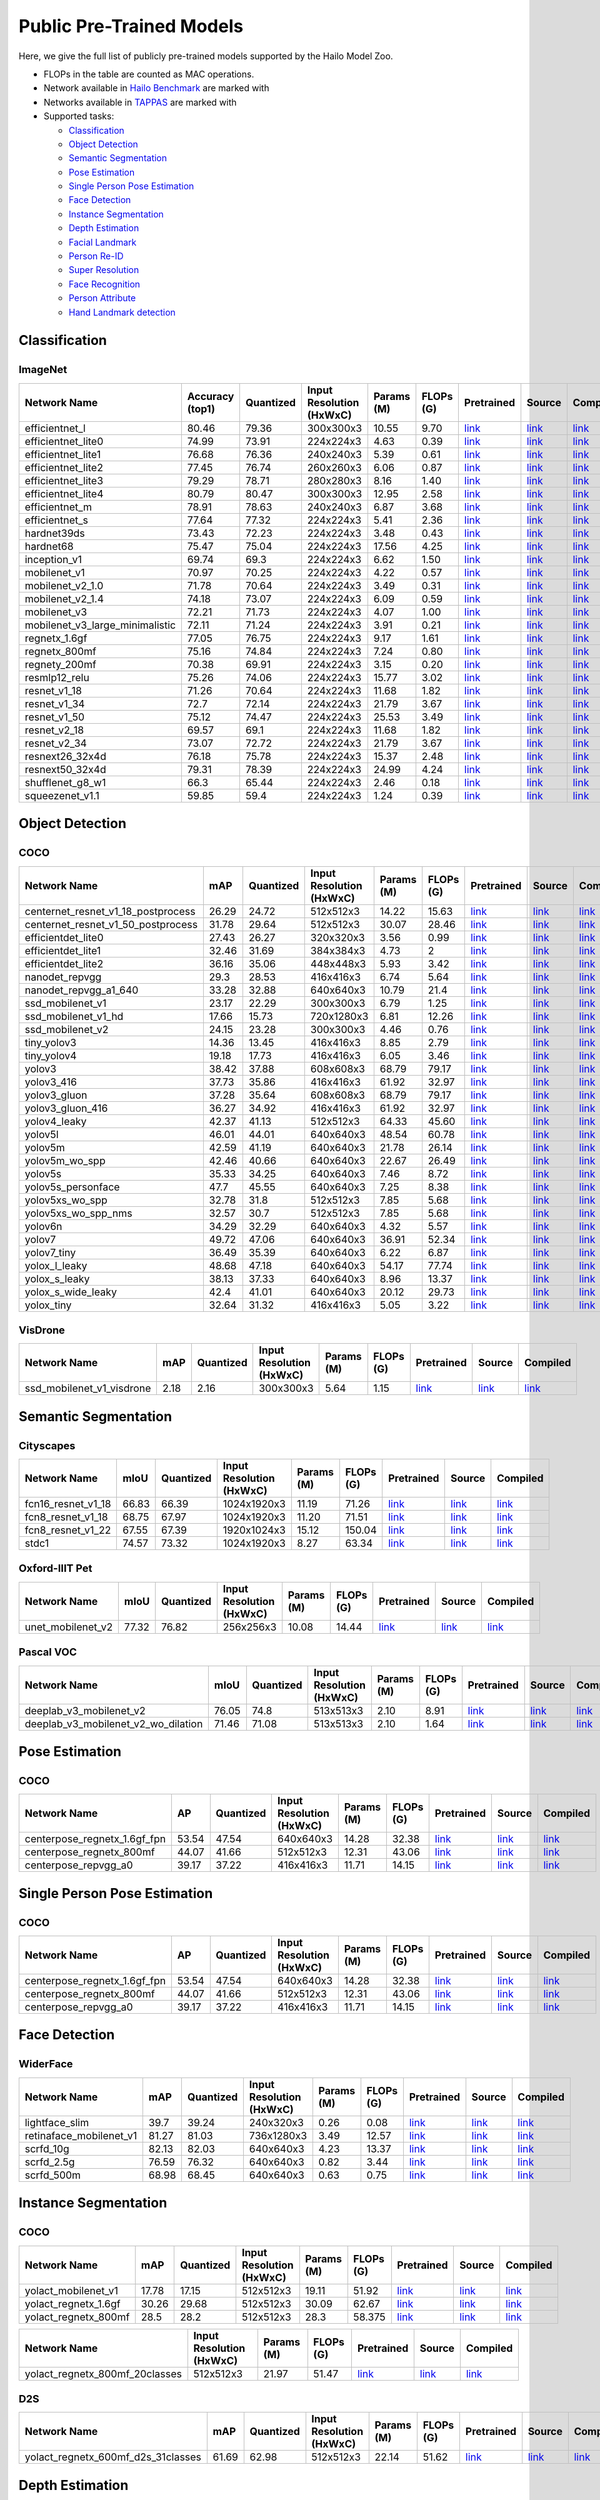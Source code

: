 
Public Pre-Trained Models
=========================

.. |rocket| image:: images/rocket.png
  :width: 18

.. |star| image:: images/star.png
  :width: 18

Here, we give the full list of publicly pre-trained models supported by the Hailo Model Zoo.

* FLOPs in the table are counted as MAC operations.
* Network available in `Hailo Benchmark <https://hailo.ai/developer-zone/benchmarks/>`_ are marked with |rocket|
* Networks available in `TAPPAS <https://hailo.ai/developer-zone/tappas-apps-toolkit/>`_ are marked with |star|
* Supported tasks:

  * `Classification`_
  * `Object Detection`_
  * `Semantic Segmentation`_
  * `Pose Estimation`_
  * `Single Person Pose Estimation`_
  * `Face Detection`_
  * `Instance Segmentation`_
  * `Depth Estimation`_
  * `Facial Landmark`_
  * `Person Re-ID`_
  * `Super Resolution`_
  * `Face Recognition`_
  * `Person Attribute`_
  * `Hand Landmark detection`_
  
 
.. _Classification:

Classification
--------------

ImageNet
^^^^^^^^

.. list-table::
   :widths: 31 9 7 11 9 8 8 8 7
   :header-rows: 1

   * - Network Name
     - Accuracy (top1)
     - Quantized
     - Input Resolution (HxWxC)
     - Params (M)
     - FLOPs (G)
     - Pretrained
     - Source
     - Compiled    
   * - efficientnet_l  
     - 80.46
     - 79.36
     - 300x300x3
     - 10.55
     - 9.70
     - `link <https://hailo-model-zoo.s3.eu-west-2.amazonaws.com/Classification/efficientnet_l/pretrained/2021-07-11/efficientnet_l.zip>`_
     - `link <https://github.com/tensorflow/tpu/tree/master/models/official/efficientnet>`_
     - `link <https://hailo-model-zoo.s3.eu-west-2.amazonaws.com/ModelZoo/Compiled/v2.5.0/efficientnet_l.hef>`_    
   * - efficientnet_lite0  
     - 74.99
     - 73.91
     - 224x224x3
     - 4.63
     - 0.39
     - `link <https://hailo-model-zoo.s3.eu-west-2.amazonaws.com/Classification/efficientnet_lite0/pretrained/2021-07-11/efficientnet_lite0.zip>`_
     - `link <https://github.com/tensorflow/tpu/tree/master/models/official/efficientnet>`_
     - `link <https://hailo-model-zoo.s3.eu-west-2.amazonaws.com/ModelZoo/Compiled/v2.5.0/efficientnet_lite0.hef>`_    
   * - efficientnet_lite1  
     - 76.68
     - 76.36
     - 240x240x3
     - 5.39
     - 0.61
     - `link <https://hailo-model-zoo.s3.eu-west-2.amazonaws.com/Classification/efficientnet_lite1/pretrained/2021-07-11/efficientnet_lite1.zip>`_
     - `link <https://github.com/tensorflow/tpu/tree/master/models/official/efficientnet>`_
     - `link <https://hailo-model-zoo.s3.eu-west-2.amazonaws.com/ModelZoo/Compiled/v2.5.0/efficientnet_lite1.hef>`_    
   * - efficientnet_lite2  
     - 77.45
     - 76.74
     - 260x260x3
     - 6.06
     - 0.87
     - `link <https://hailo-model-zoo.s3.eu-west-2.amazonaws.com/Classification/efficientnet_lite2/pretrained/2021-07-11/efficientnet_lite2.zip>`_
     - `link <https://github.com/tensorflow/tpu/tree/master/models/official/efficientnet>`_
     - `link <https://hailo-model-zoo.s3.eu-west-2.amazonaws.com/ModelZoo/Compiled/v2.5.0/efficientnet_lite2.hef>`_    
   * - efficientnet_lite3  
     - 79.29
     - 78.71
     - 280x280x3
     - 8.16
     - 1.40
     - `link <https://hailo-model-zoo.s3.eu-west-2.amazonaws.com/Classification/efficientnet_lite3/pretrained/2021-07-11/efficientnet_lite3.zip>`_
     - `link <https://github.com/tensorflow/tpu/tree/master/models/official/efficientnet>`_
     - `link <https://hailo-model-zoo.s3.eu-west-2.amazonaws.com/ModelZoo/Compiled/v2.5.0/efficientnet_lite3.hef>`_    
   * - efficientnet_lite4  
     - 80.79
     - 80.47
     - 300x300x3
     - 12.95
     - 2.58
     - `link <https://hailo-model-zoo.s3.eu-west-2.amazonaws.com/Classification/efficientnet_lite4/pretrained/2021-07-11/efficientnet_lite4.zip>`_
     - `link <https://github.com/tensorflow/tpu/tree/master/models/official/efficientnet>`_
     - `link <https://hailo-model-zoo.s3.eu-west-2.amazonaws.com/ModelZoo/Compiled/v2.5.0/efficientnet_lite4.hef>`_      
   * - efficientnet_m |rocket| 
     - 78.91
     - 78.63
     - 240x240x3
     - 6.87
     - 3.68
     - `link <https://hailo-model-zoo.s3.eu-west-2.amazonaws.com/Classification/efficientnet_m/pretrained/2021-07-11/efficientnet_m.zip>`_
     - `link <https://github.com/tensorflow/tpu/tree/master/models/official/efficientnet>`_
     - `link <https://hailo-model-zoo.s3.eu-west-2.amazonaws.com/ModelZoo/Compiled/v2.5.0/efficientnet_m.hef>`_    
   * - efficientnet_s  
     - 77.64
     - 77.32
     - 224x224x3
     - 5.41
     - 2.36
     - `link <https://hailo-model-zoo.s3.eu-west-2.amazonaws.com/Classification/efficientnet_s/pretrained/2021-07-11/efficientnet_s.zip>`_
     - `link <https://github.com/tensorflow/tpu/tree/master/models/official/efficientnet>`_
     - `link <https://hailo-model-zoo.s3.eu-west-2.amazonaws.com/ModelZoo/Compiled/v2.5.0/efficientnet_s.hef>`_    
   * - hardnet39ds  
     - 73.43
     - 72.23
     - 224x224x3
     - 3.48
     - 0.43
     - `link <https://hailo-model-zoo.s3.eu-west-2.amazonaws.com/Classification/hardnet39ds/pretrained/2021-07-20/hardnet39ds.zip>`_
     - `link <https://github.com/PingoLH/Pytorch-HarDNet>`_
     - `link <https://hailo-model-zoo.s3.eu-west-2.amazonaws.com/ModelZoo/Compiled/v2.5.0/hardnet39ds.hef>`_    
   * - hardnet68  
     - 75.47
     - 75.04
     - 224x224x3
     - 17.56
     - 4.25
     - `link <https://hailo-model-zoo.s3.eu-west-2.amazonaws.com/Classification/hardnet68/pretrained/2021-07-20/hardnet68.zip>`_
     - `link <https://github.com/PingoLH/Pytorch-HarDNet>`_
     - `link <https://hailo-model-zoo.s3.eu-west-2.amazonaws.com/ModelZoo/Compiled/v2.5.0/hardnet68.hef>`_    
   * - inception_v1  
     - 69.74
     - 69.3
     - 224x224x3
     - 6.62
     - 1.50
     - `link <https://hailo-model-zoo.s3.eu-west-2.amazonaws.com/Classification/inception_v1/pretrained/2021-07-11/inception_v1.zip>`_
     - `link <https://github.com/tensorflow/models/tree/v1.13.0/research/slim>`_
     - `link <https://hailo-model-zoo.s3.eu-west-2.amazonaws.com/ModelZoo/Compiled/v2.5.0/inception_v1.hef>`_    
   * - mobilenet_v1  
     - 70.97
     - 70.25
     - 224x224x3
     - 4.22
     - 0.57
     - `link <https://hailo-model-zoo.s3.eu-west-2.amazonaws.com/Classification/mobilenet_v1/pretrained/2021-07-11/mobilenet_v1.zip>`_
     - `link <https://github.com/tensorflow/models/tree/v1.13.0/research/slim>`_
     - `link <https://hailo-model-zoo.s3.eu-west-2.amazonaws.com/ModelZoo/Compiled/v2.5.0/mobilenet_v1.hef>`_      
   * - mobilenet_v2_1.0 |rocket| 
     - 71.78
     - 70.64
     - 224x224x3
     - 3.49
     - 0.31
     - `link <https://hailo-model-zoo.s3.eu-west-2.amazonaws.com/Classification/mobilenet_v2_1.0/pretrained/2021-07-11/mobilenet_v2_1.0.zip>`_
     - `link <https://github.com/tensorflow/models/tree/v1.13.0/research/slim>`_
     - `link <https://hailo-model-zoo.s3.eu-west-2.amazonaws.com/ModelZoo/Compiled/v2.5.0/mobilenet_v2_1.0.hef>`_    
   * - mobilenet_v2_1.4  
     - 74.18
     - 73.07
     - 224x224x3
     - 6.09
     - 0.59
     - `link <https://hailo-model-zoo.s3.eu-west-2.amazonaws.com/Classification/mobilenet_v2_1.4/pretrained/2021-07-11/mobilenet_v2_1.4.zip>`_
     - `link <https://github.com/tensorflow/models/tree/v1.13.0/research/slim>`_
     - `link <https://hailo-model-zoo.s3.eu-west-2.amazonaws.com/ModelZoo/Compiled/v2.5.0/mobilenet_v2_1.4.hef>`_    
   * - mobilenet_v3  
     - 72.21
     - 71.73
     - 224x224x3
     - 4.07
     - 1.00
     - `link <https://hailo-model-zoo.s3.eu-west-2.amazonaws.com/Classification/mobilenet_v3/pretrained/2021-07-11/mobilenet_v3.zip>`_
     - `link <https://github.com/tensorflow/models/tree/master/research/slim/nets/mobilenet>`_
     - `link <https://hailo-model-zoo.s3.eu-west-2.amazonaws.com/ModelZoo/Compiled/v2.5.0/mobilenet_v3.hef>`_    
   * - mobilenet_v3_large_minimalistic  
     - 72.11
     - 71.24
     - 224x224x3
     - 3.91
     - 0.21
     - `link <https://hailo-model-zoo.s3.eu-west-2.amazonaws.com/Classification/mobilenet_v3_large_minimalistic/pretrained/2021-07-11/mobilenet_v3_large_minimalistic.zip>`_
     - `link <https://github.com/tensorflow/models/tree/master/research/slim/nets/mobilenet>`_
     - `link <https://hailo-model-zoo.s3.eu-west-2.amazonaws.com/ModelZoo/Compiled/v2.5.0/mobilenet_v3_large_minimalistic.hef>`_    
   * - regnetx_1.6gf  
     - 77.05
     - 76.75
     - 224x224x3
     - 9.17
     - 1.61
     - `link <https://hailo-model-zoo.s3.eu-west-2.amazonaws.com/Classification/regnetx_1.6gf/pretrained/2021-07-11/regnetx_1.6gf.zip>`_
     - `link <https://github.com/facebookresearch/pycls>`_
     - `link <https://hailo-model-zoo.s3.eu-west-2.amazonaws.com/ModelZoo/Compiled/v2.5.0/regnetx_1.6gf.hef>`_    
   * - regnetx_800mf  
     - 75.16
     - 74.84
     - 224x224x3
     - 7.24
     - 0.80
     - `link <https://hailo-model-zoo.s3.eu-west-2.amazonaws.com/Classification/regnetx_800mf/pretrained/2021-07-11/regnetx_800mf.zip>`_
     - `link <https://github.com/facebookresearch/pycls>`_
     - `link <https://hailo-model-zoo.s3.eu-west-2.amazonaws.com/ModelZoo/Compiled/v2.5.0/regnetx_800mf.hef>`_    
   * - regnety_200mf  
     - 70.38
     - 69.91
     - 224x224x3
     - 3.15
     - 0.20
     - `link <https://hailo-model-zoo.s3.eu-west-2.amazonaws.com/Classification/regnety_200mf/pretrained/2021-07-11/regnety_200mf.zip>`_
     - `link <https://github.com/facebookresearch/pycls>`_
     - `link <https://hailo-model-zoo.s3.eu-west-2.amazonaws.com/ModelZoo/Compiled/v2.5.0/regnety_200mf.hef>`_    
   * - resmlp12_relu  
     - 75.26
     - 74.06
     - 224x224x3
     - 15.77
     - 3.02
     - `link <https://hailo-model-zoo.s3.eu-west-2.amazonaws.com/Classification/resmlp12_relu/pretrained/2022-03-03/resmlp12_relu.zip>`_
     - `link <https://github.com/rwightman/pytorch-image-models/>`_
     - `link <https://hailo-model-zoo.s3.eu-west-2.amazonaws.com/ModelZoo/Compiled/v2.5.0/resmlp12_relu.hef>`_    
   * - resnet_v1_18  
     - 71.26
     - 70.64
     - 224x224x3
     - 11.68
     - 1.82
     - `link <https://hailo-model-zoo.s3.eu-west-2.amazonaws.com/Classification/resnet_v1_18/pretrained/2022-04-19/resnet_v1_18.zip>`_
     - `link <https://github.com/yhhhli/BRECQ>`_
     - `link <https://hailo-model-zoo.s3.eu-west-2.amazonaws.com/ModelZoo/Compiled/v2.5.0/resnet_v1_18.hef>`_    
   * - resnet_v1_34  
     - 72.7
     - 72.14
     - 224x224x3
     - 21.79
     - 3.67
     - `link <https://hailo-model-zoo.s3.eu-west-2.amazonaws.com/Classification/resnet_v1_34/pretrained/2021-07-11/resnet_v1_34.zip>`_
     - `link <https://github.com/tensorflow/models/tree/master/research/slim>`_
     - `link <https://hailo-model-zoo.s3.eu-west-2.amazonaws.com/ModelZoo/Compiled/v2.5.0/resnet_v1_34.hef>`_       
   * - resnet_v1_50 |rocket| |star|
     - 75.12
     - 74.47
     - 224x224x3
     - 25.53
     - 3.49
     - `link <https://hailo-model-zoo.s3.eu-west-2.amazonaws.com/Classification/resnet_v1_50/pretrained/2021-07-11/resnet_v1_50.zip>`_
     - `link <https://github.com/tensorflow/models/tree/master/research/slim>`_
     - `link <https://hailo-model-zoo.s3.eu-west-2.amazonaws.com/ModelZoo/Compiled/v2.5.0/resnet_v1_50.hef>`_    
   * - resnet_v2_18  
     - 69.57
     - 69.1
     - 224x224x3
     - 11.68
     - 1.82
     - `link <https://hailo-model-zoo.s3.eu-west-2.amazonaws.com/Classification/resnet_v2_18/pretrained/2021-07-11/resnet_v2_18.zip>`_
     - `link <https://github.com/onnx/models/tree/master/vision/classification/resnet>`_
     - `link <https://hailo-model-zoo.s3.eu-west-2.amazonaws.com/ModelZoo/Compiled/v2.5.0/resnet_v2_18.hef>`_    
   * - resnet_v2_34  
     - 73.07
     - 72.72
     - 224x224x3
     - 21.79
     - 3.67
     - `link <https://hailo-model-zoo.s3.eu-west-2.amazonaws.com/Classification/resnet_v2_34/pretrained/2021-07-11/resnet_v2_34.zip>`_
     - `link <https://github.com/onnx/models/tree/master/vision/classification/resnet>`_
     - `link <https://hailo-model-zoo.s3.eu-west-2.amazonaws.com/ModelZoo/Compiled/v2.5.0/resnet_v2_34.hef>`_    
   * - resnext26_32x4d  
     - 76.18
     - 75.78
     - 224x224x3
     - 15.37
     - 2.48
     - `link <https://hailo-model-zoo.s3.eu-west-2.amazonaws.com/Classification/resnext26_32x4d/pretrained/2021-07-11/resnext26_32x4d.zip>`_
     - `link <https://github.com/osmr/imgclsmob/tree/master/pytorch>`_
     - `link <https://hailo-model-zoo.s3.eu-west-2.amazonaws.com/ModelZoo/Compiled/v2.5.0/resnext26_32x4d.hef>`_    
   * - resnext50_32x4d  
     - 79.31
     - 78.39
     - 224x224x3
     - 24.99
     - 4.24
     - `link <https://hailo-model-zoo.s3.eu-west-2.amazonaws.com/Classification/resnext50_32x4d/pretrained/2021-07-11/resnext50_32x4d.zip>`_
     - `link <https://github.com/osmr/imgclsmob/tree/master/pytorch>`_
     - `link <https://hailo-model-zoo.s3.eu-west-2.amazonaws.com/ModelZoo/Compiled/v2.5.0/resnext50_32x4d.hef>`_    
   * - shufflenet_g8_w1  
     - 66.3
     - 65.44
     - 224x224x3
     - 2.46
     - 0.18
     - `link <https://hailo-model-zoo.s3.eu-west-2.amazonaws.com/Classification/shufflenet_g8_w1/pretrained/2021-07-11/shufflenet_g8_w1.zip>`_
     - `link <https://github.com/osmr/imgclsmob/tree/master/pytorch>`_
     - `link <https://hailo-model-zoo.s3.eu-west-2.amazonaws.com/ModelZoo/Compiled/v2.5.0/shufflenet_g8_w1.hef>`_    
   * - squeezenet_v1.1  
     - 59.85
     - 59.4
     - 224x224x3
     - 1.24
     - 0.39
     - `link <https://hailo-model-zoo.s3.eu-west-2.amazonaws.com/Classification/squeezenet_v1.1/pretrained/2021-07-11/squeezenet_v1.1.zip>`_
     - `link <https://github.com/osmr/imgclsmob/tree/master/pytorch>`_
     - `link <https://hailo-model-zoo.s3.eu-west-2.amazonaws.com/ModelZoo/Compiled/v2.5.0/squeezenet_v1.1.hef>`_
 
.. _Object Detection:

Object Detection
----------------

COCO
^^^^

.. list-table::
   :widths: 33 8 7 12 8 8 8 7 7
   :header-rows: 1

   * - Network Name
     - mAP
     - Quantized
     - Input Resolution (HxWxC)
     - Params (M)
     - FLOPs (G)
     - Pretrained
     - Source
     - Compiled    
   * - centernet_resnet_v1_18_postprocess  
     - 26.29
     - 24.72
     - 512x512x3
     - 14.22
     - 15.63
     - `link <https://hailo-model-zoo.s3.eu-west-2.amazonaws.com/ObjectDetection/Detection-COCO/centernet/centernet_resnet_v1_18/pretrained/2021-07-11/centernet_resnet_v1_18.zip>`_
     - `link <https://cv.gluon.ai/model_zoo/detection.html>`_
     - `link <https://hailo-model-zoo.s3.eu-west-2.amazonaws.com/ModelZoo/Compiled/v2.5.0/centernet_resnet_v1_18_postprocess.hef>`_    
   * - centernet_resnet_v1_50_postprocess  
     - 31.78
     - 29.64
     - 512x512x3
     - 30.07
     - 28.46
     - `link <https://hailo-model-zoo.s3.eu-west-2.amazonaws.com/ObjectDetection/Detection-COCO/centernet/centernet_resnet_v1_50_postprocess/pretrained/2021-07-11/centernet_resnet_v1_50_postprocess.zip>`_
     - `link <https://cv.gluon.ai/model_zoo/detection.html>`_
     - `link <https://hailo-model-zoo.s3.eu-west-2.amazonaws.com/ModelZoo/Compiled/v2.5.0/centernet_resnet_v1_50_postprocess.hef>`_    
   * - efficientdet_lite0  
     - 27.43
     - 26.27
     - 320x320x3
     - 3.56
     - 0.99
     - `link <https://hailo-model-zoo.s3.eu-west-2.amazonaws.com/ObjectDetection/Detection-COCO/efficientdet/efficientdet_lite0/pretrained/2022-06-14/efficientdet-lite0.zip>`_
     - `link <https://github.com/google/automl/tree/master/efficientdet>`_
     - `link <https://hailo-model-zoo.s3.eu-west-2.amazonaws.com/ModelZoo/Compiled/v2.5.0/efficientdet_lite0.hef>`_    
   * - efficientdet_lite1  
     - 32.46
     - 31.69
     - 384x384x3
     - 4.73
     - 2
     - `link <https://hailo-model-zoo.s3.eu-west-2.amazonaws.com/ObjectDetection/Detection-COCO/efficientdet/efficientdet_lite1/pretrained/2022-06-26/efficientdet-lite1.zip>`_
     - `link <https://github.com/google/automl/tree/master/efficientdet>`_
     - `link <https://hailo-model-zoo.s3.eu-west-2.amazonaws.com/ModelZoo/Compiled/v2.5.0/efficientdet_lite1.hef>`_    
   * - efficientdet_lite2  
     - 36.16
     - 35.06
     - 448x448x3
     - 5.93
     - 3.42
     - `link <https://hailo-model-zoo.s3.eu-west-2.amazonaws.com/ObjectDetection/Detection-COCO/efficientdet/efficientdet_lite2/pretrained/2022-06-26/efficientdet-lite2.zip>`_
     - `link <https://github.com/google/automl/tree/master/efficientdet>`_
     - `link <https://hailo-model-zoo.s3.eu-west-2.amazonaws.com/ModelZoo/Compiled/v2.5.0/efficientdet_lite2.hef>`_    
   * - nanodet_repvgg  
     - 29.3
     - 28.53
     - 416x416x3
     - 6.74
     - 5.64
     - `link <https://hailo-model-zoo.s3.eu-west-2.amazonaws.com/ObjectDetection/Detection-COCO/nanodet/nanodet_repvgg/pretrained/2022-02-07/nanodet.zip>`_
     - `link <https://github.com/RangiLyu/nanodet>`_
     - `link <https://hailo-model-zoo.s3.eu-west-2.amazonaws.com/ModelZoo/Compiled/v2.5.0/nanodet_repvgg.hef>`_    
   * - nanodet_repvgg_a1_640  
     - 33.28
     - 32.88
     - 640x640x3
     - 10.79
     - 21.4
     - `link <https://hailo-model-zoo.s3.eu-west-2.amazonaws.com/ObjectDetection/Detection-COCO/nanodet/nanodet_repvgg_a1_640/pretrained/2022-07-19/nanodet_repvgg_a1_640.zip>`_
     - `link <https://github.com/RangiLyu/nanodet>`_
     - `link <https://hailo-model-zoo.s3.eu-west-2.amazonaws.com/ModelZoo/Compiled/v2.5.0/nanodet_repvgg_a1_640.hef>`_       
   * - ssd_mobilenet_v1 |rocket| |star|
     - 23.17
     - 22.29
     - 300x300x3
     - 6.79
     - 1.25
     - `link <https://hailo-model-zoo.s3.eu-west-2.amazonaws.com/ObjectDetection/Detection-COCO/ssd/ssd_mobilenet_v1/pretrained/2021-07-11/ssd_mobilenet_v1.zip>`_
     - `link <https://github.com/tensorflow/models/blob/master/research/object_detection/g3doc/tf1_detection_zoo.md>`_
     - `link <https://hailo-model-zoo.s3.eu-west-2.amazonaws.com/ModelZoo/Compiled/v2.5.0/ssd_mobilenet_v1.hef>`_    
   * - ssd_mobilenet_v1_hd  
     - 17.66
     - 15.73
     - 720x1280x3
     - 6.81
     - 12.26
     - `link <https://hailo-model-zoo.s3.eu-west-2.amazonaws.com/ObjectDetection/Detection-COCO/ssd/ssd_mobilenet_v1_hd/pretrained/2021-07-11/ssd_mobilenet_v1_hd.zip>`_
     - `link <https://github.com/tensorflow/models/blob/master/research/object_detection/g3doc/tf1_detection_zoo.md>`_
     - `link <https://hailo-model-zoo.s3.eu-west-2.amazonaws.com/ModelZoo/Compiled/v2.5.0/ssd_mobilenet_v1_hd.hef>`_    
   * - ssd_mobilenet_v2  
     - 24.15
     - 23.28
     - 300x300x3
     - 4.46
     - 0.76
     - `link <https://hailo-model-zoo.s3.eu-west-2.amazonaws.com/ObjectDetection/Detection-COCO/ssd/ssd_mobilenet_v2/pretrained/2021-07-11/ssd_mobilenet_v2.zip>`_
     - `link <https://github.com/tensorflow/models/blob/master/research/object_detection/g3doc/tf1_detection_zoo.md>`_
     - `link <https://hailo-model-zoo.s3.eu-west-2.amazonaws.com/ModelZoo/Compiled/v2.5.0/ssd_mobilenet_v2.hef>`_    
   * - tiny_yolov3  
     - 14.36
     - 13.45
     - 416x416x3
     - 8.85
     - 2.79
     - `link <https://hailo-model-zoo.s3.eu-west-2.amazonaws.com/ObjectDetection/Detection-COCO/yolo/tiny_yolov3/pretrained/2021-07-11/tiny_yolov3.zip>`_
     - `link <https://github.com/Tianxiaomo/pytorch-YOLOv4>`_
     - `link <https://hailo-model-zoo.s3.eu-west-2.amazonaws.com/ModelZoo/Compiled/v2.5.0/tiny_yolov3.hef>`_    
   * - tiny_yolov4  
     - 19.18
     - 17.73
     - 416x416x3
     - 6.05
     - 3.46
     - `link <https://hailo-model-zoo.s3.eu-west-2.amazonaws.com/ObjectDetection/Detection-COCO/yolo/tiny_yolov4/pretrained/2021-07-11/tiny_yolov4.zip>`_
     - `link <https://github.com/Tianxiaomo/pytorch-YOLOv4>`_
     - `link <https://hailo-model-zoo.s3.eu-west-2.amazonaws.com/ModelZoo/Compiled/v2.5.0/tiny_yolov4.hef>`_     
   * - yolov3  |star|
     - 38.42
     - 37.88
     - 608x608x3
     - 68.79
     - 79.17
     - `link <https://hailo-model-zoo.s3.eu-west-2.amazonaws.com/ObjectDetection/Detection-COCO/yolo/yolov3/pretrained/2021-08-16/yolov3.zip>`_
     - `link <https://github.com/AlexeyAB/darknet>`_
     - `link <https://hailo-model-zoo.s3.eu-west-2.amazonaws.com/ModelZoo/Compiled/v2.5.0/yolov3.hef>`_    
   * - yolov3_416  
     - 37.73
     - 35.86
     - 416x416x3
     - 61.92
     - 32.97
     - `link <https://hailo-model-zoo.s3.eu-west-2.amazonaws.com/ObjectDetection/Detection-COCO/yolo/yolov3_416/pretrained/2021-08-16/yolov3_416.zip>`_
     - `link <https://github.com/AlexeyAB/darknet>`_
     - `link <https://hailo-model-zoo.s3.eu-west-2.amazonaws.com/ModelZoo/Compiled/v2.5.0/yolov3_416.hef>`_       
   * - yolov3_gluon |rocket| |star|
     - 37.28
     - 35.64
     - 608x608x3
     - 68.79
     - 79.17
     - `link <https://hailo-model-zoo.s3.eu-west-2.amazonaws.com/ObjectDetection/Detection-COCO/yolo/yolov3_gluon/pretrained/2021-07-11/yolov3_gluon.zip>`_
     - `link <https://cv.gluon.ai/model_zoo/detection.html>`_
     - `link <https://hailo-model-zoo.s3.eu-west-2.amazonaws.com/ModelZoo/Compiled/v2.5.0/yolov3_gluon.hef>`_     
   * - yolov3_gluon_416  |star|
     - 36.27
     - 34.92
     - 416x416x3
     - 61.92
     - 32.97
     - `link <https://hailo-model-zoo.s3.eu-west-2.amazonaws.com/ObjectDetection/Detection-COCO/yolo/yolov3_gluon_416/pretrained/2021-07-11/yolov3_gluon_416.zip>`_
     - `link <https://cv.gluon.ai/model_zoo/detection.html>`_
     - `link <https://hailo-model-zoo.s3.eu-west-2.amazonaws.com/ModelZoo/Compiled/v2.5.0/yolov3_gluon_416.hef>`_     
   * - yolov4_leaky  |star|
     - 42.37
     - 41.13
     - 512x512x3
     - 64.33
     - 45.60
     - `link <https://hailo-model-zoo.s3.eu-west-2.amazonaws.com/ObjectDetection/Detection-COCO/yolo/yolov4/pretrained/2022-03-17/yolov4.zip>`_
     - `link <https://github.com/AlexeyAB/darknet/wiki/YOLOv4-model-zoo>`_
     - `link <https://hailo-model-zoo.s3.eu-west-2.amazonaws.com/ModelZoo/Compiled/v2.5.0/yolov4_leaky.hef>`_    
   * - yolov5l  
     - 46.01
     - 44.01
     - 640x640x3
     - 48.54
     - 60.78
     - `link <https://hailo-model-zoo.s3.eu-west-2.amazonaws.com/ObjectDetection/Detection-COCO/yolo/yolov5l_spp/pretrained/2022-02-03/yolov5l.zip>`_
     - `link <https://github.com/ultralytics/yolov5/releases/tag/v2.0>`_
     - `link <https://hailo-model-zoo.s3.eu-west-2.amazonaws.com/ModelZoo/Compiled/v2.5.0/yolov5l.hef>`_    
   * - yolov5m  
     - 42.59
     - 41.19
     - 640x640x3
     - 21.78
     - 26.14
     - `link <https://hailo-model-zoo.s3.eu-west-2.amazonaws.com/ObjectDetection/Detection-COCO/yolo/yolov5m_spp/pretrained/2022-01-02/yolov5m.zip>`_
     - `link <https://github.com/ultralytics/yolov5/releases/tag/v2.0>`_
     - `link <https://hailo-model-zoo.s3.eu-west-2.amazonaws.com/ModelZoo/Compiled/v2.5.0/yolov5m.hef>`_      
   * - yolov5m_wo_spp |rocket| 
     - 42.46
     - 40.66
     - 640x640x3
     - 22.67
     - 26.49
     - `link <https://hailo-model-zoo.s3.eu-west-2.amazonaws.com/ObjectDetection/Detection-COCO/yolo/yolov5m/pretrained/2022-04-19/yolov5m_wo_spp.zip>`_
     - `link <https://github.com/ultralytics/yolov5/releases/tag/v2.0>`_
     - `link <https://hailo-model-zoo.s3.eu-west-2.amazonaws.com/ModelZoo/Compiled/v2.5.0/yolov5m_wo_spp_60p.hef>`_    
   * - yolov5s  
     - 35.33
     - 34.25
     - 640x640x3
     - 7.46
     - 8.72
     - `link <https://hailo-model-zoo.s3.eu-west-2.amazonaws.com/ObjectDetection/Detection-COCO/yolo/yolov5s_spp/pretrained/2022-01-02/yolov5s.zip>`_
     - `link <https://github.com/ultralytics/yolov5/releases/tag/v2.0>`_
     - `link <https://hailo-model-zoo.s3.eu-west-2.amazonaws.com/ModelZoo/Compiled/v2.5.0/yolov5s.hef>`_    
   * - yolov5s_personface  
     - 47.7
     - 45.55
     - 640x640x3
     - 7.25
     - 8.38
     - `link <https://hailo-model-zoo.s3.eu-west-2.amazonaws.com/HailoNets/MCPReID/personface_detector/yolov5s_personface/2022-04-01/yolov5s_personface.zip>`_
     - `link <https://github.com/ultralytics/yolov5/releases/tag/v2.0>`_
     - `link <https://hailo-model-zoo.s3.eu-west-2.amazonaws.com/ModelZoo/Compiled/v2.5.0/yolov5s_personface.hef>`_    
   * - yolov5xs_wo_spp  
     - 32.78
     - 31.8
     - 512x512x3
     - 7.85
     - 5.68
     - `link <https://hailo-model-zoo.s3.eu-west-2.amazonaws.com/ObjectDetection/Detection-COCO/yolo/yolov5xs/pretrained/2021-07-11/yolov5xs.zip>`_
     - `link <https://github.com/ultralytics/yolov5/releases/tag/v2.0>`_
     - `link <https://hailo-model-zoo.s3.eu-west-2.amazonaws.com/ModelZoo/Compiled/v2.5.0/yolov5xs_wo_spp.hef>`_    
   * - yolov5xs_wo_spp_nms  
     - 32.57
     - 30.7
     - 512x512x3
     - 7.85
     - 5.68
     - `link <https://hailo-model-zoo.s3.eu-west-2.amazonaws.com/ObjectDetection/Detection-COCO/yolo/yolov5xs/pretrained/2022-05-10/yolov5xs_wo_spp_nms.zip>`_
     - `link <https://github.com/ultralytics/yolov5/releases/tag/v2.0>`_
     - `link <https://hailo-model-zoo.s3.eu-west-2.amazonaws.com/ModelZoo/Compiled/v2.5.0/yolov5xs_wo_spp_nms.hef>`_    
   * - yolov6n  
     - 34.29
     - 32.29
     - 640x640x3
     - 4.32
     - 5.57
     - `link <https://hailo-model-zoo.s3.eu-west-2.amazonaws.com/ObjectDetection/Detection-COCO/yolo/yolov6n/pretrained/2022-06-28/yolov6n.zip>`_
     - `link <https://github.com/meituan/YOLOv6/releases/tag/0.1.0>`_
     - `link <https://hailo-model-zoo.s3.eu-west-2.amazonaws.com/ModelZoo/Compiled/v2.5.0/yolov6n.hef>`_    
   * - yolov7  
     - 49.72
     - 47.06
     - 640x640x3
     - 36.91
     - 52.34
     - `link <https://hailo-model-zoo.s3.eu-west-2.amazonaws.com/ObjectDetection/Detection-COCO/yolo/yolov7/pretrained/2022-07-10/yolov7.zip>`_
     - `link <https://github.com/WongKinYiu/yolov7>`_
     - `link <https://hailo-model-zoo.s3.eu-west-2.amazonaws.com/ModelZoo/Compiled/v2.5.0/yolov7.hef>`_    
   * - yolov7_tiny  
     - 36.49
     - 35.39
     - 640x640x3
     - 6.22
     - 6.87
     - `link <https://hailo-model-zoo.s3.eu-west-2.amazonaws.com/ObjectDetection/Detection-COCO/yolo/yolov7_tiny/pretrained/2022-07-10/yolov7_tiny.zip>`_
     - `link <https://github.com/WongKinYiu/yolov7>`_
     - `link <https://hailo-model-zoo.s3.eu-west-2.amazonaws.com/ModelZoo/Compiled/v2.5.0/yolov7_tiny.hef>`_     
   * - yolox_l_leaky  |star|
     - 48.68
     - 47.18
     - 640x640x3
     - 54.17
     - 77.74
     - `link <https://hailo-model-zoo.s3.eu-west-2.amazonaws.com/ObjectDetection/Detection-COCO/yolo/yolox_l_leaky/pretrained/2021-09-23/yolox_l_leaky.zip>`_
     - `link <https://github.com/Megvii-BaseDetection/YOLOX>`_
     - `link <https://hailo-model-zoo.s3.eu-west-2.amazonaws.com/ModelZoo/Compiled/v2.5.0/yolox_l_leaky.hef>`_    
   * - yolox_s_leaky  
     - 38.13
     - 37.33
     - 640x640x3
     - 8.96
     - 13.37
     - `link <https://hailo-model-zoo.s3.eu-west-2.amazonaws.com/ObjectDetection/Detection-COCO/yolo/yolox_s_leaky/pretrained/2021-09-12/yolox_s_leaky.zip>`_
     - `link <https://github.com/Megvii-BaseDetection/YOLOX>`_
     - `link <https://hailo-model-zoo.s3.eu-west-2.amazonaws.com/ModelZoo/Compiled/v2.5.0/yolox_s_leaky.hef>`_    
   * - yolox_s_wide_leaky  
     - 42.4
     - 41.01
     - 640x640x3
     - 20.12
     - 29.73
     - `link <https://hailo-model-zoo.s3.eu-west-2.amazonaws.com/ObjectDetection/Detection-COCO/yolo/yolox_s_wide_leaky/pretrained/2021-09-12/yolox_s_wide_leaky.zip>`_
     - `link <https://github.com/Megvii-BaseDetection/YOLOX>`_
     - `link <https://hailo-model-zoo.s3.eu-west-2.amazonaws.com/ModelZoo/Compiled/v2.5.0/yolox_s_wide_leaky.hef>`_    
   * - yolox_tiny  
     - 32.64
     - 31.32
     - 416x416x3
     - 5.05
     - 3.22
     - `link <https://hailo-model-zoo.s3.eu-west-2.amazonaws.com/ObjectDetection/Detection-COCO/yolo/yolox/yolox_tiny/pretrained/2022-06-01/yolox_tiny.zip>`_
     - `link <https://github.com/Megvii-BaseDetection/YOLOX>`_
     - `link <https://hailo-model-zoo.s3.eu-west-2.amazonaws.com/ModelZoo/Compiled/v2.5.0/yolox_tiny.hef>`_

VisDrone
^^^^^^^^

.. list-table::
   :widths: 31 7 9 12 9 8 9 8 7
   :header-rows: 1

   * - Network Name
     - mAP
     - Quantized
     - Input Resolution (HxWxC)
     - Params (M)
     - FLOPs (G)
     - Pretrained
     - Source
     - Compiled     
   * - ssd_mobilenet_v1_visdrone  |star|
     - 2.18
     - 2.16
     - 300x300x3
     - 5.64
     - 1.15
     - `link <https://hailo-model-zoo.s3.eu-west-2.amazonaws.com/ObjectDetection/Detection-Visdrone/ssd/ssd_mobilenet_v1_visdrone/pretrained/2021-07-11/ssd_mobilenet_v1_visdrone.zip>`_
     - `link <https://github.com/tensorflow/models/blob/master/research/object_detection/g3doc/tf1_detection_zoo.md>`_
     - `link <https://hailo-model-zoo.s3.eu-west-2.amazonaws.com/ModelZoo/Compiled/v2.5.0/ssd_mobilenet_v1_visdrone.hef>`_
 
.. _Semantic Segmentation:

Semantic Segmentation
---------------------

Cityscapes
^^^^^^^^^^

.. list-table::
   :widths: 31 7 9 12 9 8 9 8 7
   :header-rows: 1

   * - Network Name
     - mIoU
     - Quantized
     - Input Resolution (HxWxC)
     - Params (M)
     - FLOPs (G)
     - Pretrained
     - Source
     - Compiled     
   * - fcn16_resnet_v1_18  |star|
     - 66.83
     - 66.39
     - 1024x1920x3
     - 11.19
     - 71.26
     - `link <https://hailo-model-zoo.s3.eu-west-2.amazonaws.com/Segmentation/Cityscapes/fcn16_resnet_v1_18/pretrained/2022-02-07/fcn16_resnet_v1_18.zip>`_
     - `link <https://mmsegmentation.readthedocs.io/en/latest>`_
     - `link <https://hailo-model-zoo.s3.eu-west-2.amazonaws.com/ModelZoo/Compiled/v2.5.0/fcn16_resnet_v1_18.hef>`_    
   * - fcn8_resnet_v1_18  
     - 68.75
     - 67.97
     - 1024x1920x3
     - 11.20
     - 71.51
     - `link <https://hailo-model-zoo.s3.eu-west-2.amazonaws.com/Segmentation/Cityscapes/fcn8_resnet_v1_18/pretrained/2022-02-09/fcn8_resnet_v1_18.zip>`_
     - `link <https://mmsegmentation.readthedocs.io/en/latest>`_
     - `link <https://hailo-model-zoo.s3.eu-west-2.amazonaws.com/ModelZoo/Compiled/v2.5.0/fcn8_resnet_v1_18.hef>`_    
   * - fcn8_resnet_v1_22  
     - 67.55
     - 67.39
     - 1920x1024x3
     - 15.12
     - 150.04
     - `link <https://hailo-model-zoo.s3.eu-west-2.amazonaws.com/Segmentation/Cityscapes/fcn8_resnet_v1_22/pretrained/2021-07-11/fcn8_resnet_v1_22.zip>`_
     - `link <https://cv.gluon.ai/model_zoo/segmentation.html>`_
     - `link <https://hailo-model-zoo.s3.eu-west-2.amazonaws.com/ModelZoo/Compiled/v2.5.0/fcn8_resnet_v1_22.hef>`_    
   * - stdc1  
     - 74.57
     - 73.32
     - 1024x1920x3
     - 8.27
     - 63.34
     - `link <https://hailo-model-zoo.s3.eu-west-2.amazonaws.com/Segmentation/Cityscapes/stdc1/pretrained/2022-03-17/stdc1.zip>`_
     - `link <https://mmsegmentation.readthedocs.io/en/latest>`_
     - `link <https://hailo-model-zoo.s3.eu-west-2.amazonaws.com/ModelZoo/Compiled/v2.5.0/stdc1.hef>`_

Oxford-IIIT Pet
^^^^^^^^^^^^^^^

.. list-table::
   :widths: 31 7 9 12 9 8 9 8 7
   :header-rows: 1

   * - Network Name
     - mIoU
     - Quantized
     - Input Resolution (HxWxC)
     - Params (M)
     - FLOPs (G)
     - Pretrained
     - Source
     - Compiled    
   * - unet_mobilenet_v2  
     - 77.32
     - 76.82
     - 256x256x3
     - 10.08
     - 14.44
     - `link <https://hailo-model-zoo.s3.eu-west-2.amazonaws.com/Segmentation/Oxford_Pet/unet_mobilenet_v2/pretrained/2022-02-03/unet_mobilenet_v2.zip>`_
     - `link <https://www.tensorflow.org/tutorials/images/segmentation>`_
     - `link <https://hailo-model-zoo.s3.eu-west-2.amazonaws.com/ModelZoo/Compiled/v2.5.0/unet_mobilenet_v2.hef>`_

Pascal VOC
^^^^^^^^^^

.. list-table::
   :widths: 36 7 9 12 9 8 9 8 7
   :header-rows: 1

   * - Network Name
     - mIoU
     - Quantized
     - Input Resolution (HxWxC)
     - Params (M)
     - FLOPs (G)
     - Pretrained
     - Source
     - Compiled    
   * - deeplab_v3_mobilenet_v2  
     - 76.05
     - 74.8
     - 513x513x3
     - 2.10
     - 8.91
     - `link <https://hailo-model-zoo.s3.eu-west-2.amazonaws.com/Segmentation/Pascal/deeplab_v3_mobilenet_v2_dilation/pretrained/2021-09-26/deeplab_v3_mobilenet_v2_dilation.zip>`_
     - `link <https://github.com/bonlime/keras-deeplab-v3-plus>`_
     - `link <https://hailo-model-zoo.s3.eu-west-2.amazonaws.com/ModelZoo/Compiled/v2.5.0/deeplab_v3_mobilenet_v2.hef>`_    
   * - deeplab_v3_mobilenet_v2_wo_dilation  
     - 71.46
     - 71.08
     - 513x513x3
     - 2.10
     - 1.64
     - `link <https://hailo-model-zoo.s3.eu-west-2.amazonaws.com/Segmentation/Pascal/deeplab_v3_mobilenet_v2/pretrained/2021-08-12/deeplab_v3_mobilenet_v2.zip>`_
     - `link <https://github.com/tensorflow/models/tree/master/research/deeplab>`_
     - `link <https://hailo-model-zoo.s3.eu-west-2.amazonaws.com/ModelZoo/Compiled/v2.5.0/deeplab_v3_mobilenet_v2_wo_dilation.hef>`_
 
.. _Pose Estimation:

Pose Estimation
---------------

COCO
^^^^

.. list-table::
   :widths: 24 8 9 18 9 8 9 8 7
   :header-rows: 1

   * - Network Name
     - AP
     - Quantized
     - Input Resolution (HxWxC)
     - Params (M)
     - FLOPs (G)
     - Pretrained
     - Source
     - Compiled     
   * - centerpose_regnetx_1.6gf_fpn  |star|
     - 53.54
     - 47.54
     - 640x640x3
     - 14.28
     - 32.38
     - `link <https://hailo-model-zoo.s3.eu-west-2.amazonaws.com/PoseEstimation/centerpose_regnetx_1.6gf_fpn/pretrained/2022-03-23/centerpose_regnetx_1.6gf_fpn.zip>`_
     - `link <https://github.com/tensorboy/centerpose>`_
     - `link <https://hailo-model-zoo.s3.eu-west-2.amazonaws.com/ModelZoo/Compiled/v2.5.0/centerpose_regnetx_1.6gf_fpn.hef>`_    
   * - centerpose_regnetx_800mf  
     - 44.07
     - 41.66
     - 512x512x3
     - 12.31
     - 43.06
     - `link <https://hailo-model-zoo.s3.eu-west-2.amazonaws.com/PoseEstimation/centerpose_regnetx_800mf/pretrained/2021-07-11/centerpose_regnetx_800mf.zip>`_
     - `link <https://github.com/tensorboy/centerpose>`_
     - `link <https://hailo-model-zoo.s3.eu-west-2.amazonaws.com/ModelZoo/Compiled/v2.5.0/centerpose_regnetx_800mf.hef>`_     
   * - centerpose_repvgg_a0  |star|
     - 39.17
     - 37.22
     - 416x416x3
     - 11.71
     - 14.15
     - `link <https://hailo-model-zoo.s3.eu-west-2.amazonaws.com/PoseEstimation/centerpose_repvgg_a0/pretrained/2021-09-26/centerpose_repvgg_a0.zip>`_
     - `link <https://github.com/tensorboy/centerpose>`_
     - `link <https://hailo-model-zoo.s3.eu-west-2.amazonaws.com/ModelZoo/Compiled/v2.5.0/centerpose_repvgg_a0.hef>`_
 
.. _Single Person Pose Estimation:

Single Person Pose Estimation
-----------------------------

COCO
^^^^

.. list-table::
   :widths: 24 8 9 18 9 8 9 8 7
   :header-rows: 1

   * - Network Name
     - AP
     - Quantized
     - Input Resolution (HxWxC)
     - Params (M)
     - FLOPs (G)
     - Pretrained
     - Source
     - Compiled     
   * - centerpose_regnetx_1.6gf_fpn  |star|
     - 53.54
     - 47.54
     - 640x640x3
     - 14.28
     - 32.38
     - `link <https://hailo-model-zoo.s3.eu-west-2.amazonaws.com/PoseEstimation/centerpose_regnetx_1.6gf_fpn/pretrained/2022-03-23/centerpose_regnetx_1.6gf_fpn.zip>`_
     - `link <https://github.com/tensorboy/centerpose>`_
     - `link <https://hailo-model-zoo.s3.eu-west-2.amazonaws.com/ModelZoo/Compiled/v2.5.0/centerpose_regnetx_1.6gf_fpn.hef>`_    
   * - centerpose_regnetx_800mf  
     - 44.07
     - 41.66
     - 512x512x3
     - 12.31
     - 43.06
     - `link <https://hailo-model-zoo.s3.eu-west-2.amazonaws.com/PoseEstimation/centerpose_regnetx_800mf/pretrained/2021-07-11/centerpose_regnetx_800mf.zip>`_
     - `link <https://github.com/tensorboy/centerpose>`_
     - `link <https://hailo-model-zoo.s3.eu-west-2.amazonaws.com/ModelZoo/Compiled/v2.5.0/centerpose_regnetx_800mf.hef>`_     
   * - centerpose_repvgg_a0  |star|
     - 39.17
     - 37.22
     - 416x416x3
     - 11.71
     - 14.15
     - `link <https://hailo-model-zoo.s3.eu-west-2.amazonaws.com/PoseEstimation/centerpose_repvgg_a0/pretrained/2021-09-26/centerpose_repvgg_a0.zip>`_
     - `link <https://github.com/tensorboy/centerpose>`_
     - `link <https://hailo-model-zoo.s3.eu-west-2.amazonaws.com/ModelZoo/Compiled/v2.5.0/centerpose_repvgg_a0.hef>`_
 
.. _Face Detection:

Face Detection
--------------

WiderFace
^^^^^^^^^

.. list-table::
   :widths: 24 7 12 11 9 8 8 8 7
   :header-rows: 1

   * - Network Name
     - mAP
     - Quantized
     - Input Resolution (HxWxC)
     - Params (M)
     - FLOPs (G)
     - Pretrained
     - Source
     - Compiled     
   * - lightface_slim  |star|
     - 39.7
     - 39.24
     - 240x320x3
     - 0.26
     - 0.08
     - `link <https://hailo-model-zoo.s3.eu-west-2.amazonaws.com/FaceDetection/lightface_slim/2021-07-18/lightface_slim.zip>`_
     - `link <https://github.com/Linzaer/Ultra-Light-Fast-Generic-Face-Detector-1MB>`_
     - `link <https://hailo-model-zoo.s3.eu-west-2.amazonaws.com/ModelZoo/Compiled/v2.5.0/lightface_slim.hef>`_     
   * - retinaface_mobilenet_v1  |star|
     - 81.27
     - 81.03
     - 736x1280x3
     - 3.49
     - 12.57
     - `link <https://hailo-model-zoo.s3.eu-west-2.amazonaws.com/FaceDetection/retinaface_mobilenet_v1_hd/2021-07-18/retinaface_mobilenet_v1_hd.zip>`_
     - `link <https://github.com/biubug6/Pytorch_Retinaface>`_
     - `link <https://hailo-model-zoo.s3.eu-west-2.amazonaws.com/ModelZoo/Compiled/v2.5.0/retinaface_mobilenet_v1.hef>`_    
   * - scrfd_10g  
     - 82.13
     - 82.03
     - 640x640x3
     - 4.23
     - 13.37
     - `link <https://hailo-model-zoo.s3.eu-west-2.amazonaws.com/FaceDetection/scrfd/scrfd_10g/pretrained/2022-09-07/scrfd_10g.zip>`_
     - `link <https://github.com/deepinsight/insightface>`_
     - `link <https://hailo-model-zoo.s3.eu-west-2.amazonaws.com/ModelZoo/Compiled/v2.5.0/scrfd_10g.hef>`_    
   * - scrfd_2.5g  
     - 76.59
     - 76.32
     - 640x640x3
     - 0.82
     - 3.44
     - `link <https://hailo-model-zoo.s3.eu-west-2.amazonaws.com/FaceDetection/scrfd/scrfd_2.5g/pretrained/2022-09-07/scrfd_2.5g.zip>`_
     - `link <https://github.com/deepinsight/insightface>`_
     - `link <https://hailo-model-zoo.s3.eu-west-2.amazonaws.com/ModelZoo/Compiled/v2.5.0/scrfd_2.5g.hef>`_    
   * - scrfd_500m  
     - 68.98
     - 68.45
     - 640x640x3
     - 0.63
     - 0.75
     - `link <https://hailo-model-zoo.s3.eu-west-2.amazonaws.com/FaceDetection/scrfd/scrfd_500m/pretrained/2022-09-07/scrfd_500m.zip>`_
     - `link <https://github.com/deepinsight/insightface>`_
     - `link <https://hailo-model-zoo.s3.eu-west-2.amazonaws.com/ModelZoo/Compiled/v2.5.0/scrfd_500m.hef>`_
 
.. _Instance Segmentation:

Instance Segmentation
---------------------

COCO
^^^^

.. list-table::
   :widths: 34 7 7 11 9 8 8 8 7
   :header-rows: 1

   * - Network Name
     - mAP
     - Quantized
     - Input Resolution (HxWxC)
     - Params (M)
     - FLOPs (G)
     - Pretrained
     - Source
     - Compiled    
   * - yolact_mobilenet_v1  
     - 17.78
     - 17.15
     - 512x512x3
     - 19.11
     - 51.92
     - `link <https://hailo-model-zoo.s3.eu-west-2.amazonaws.com/InstanceSegmentation/coco/yolact_mobilenet_v1/pretrained/2021-01-12/yolact_mobilenet_v1.zip>`_
     - `link <https://github.com/dbolya/yolact>`_
     - `link <https://hailo-model-zoo.s3.eu-west-2.amazonaws.com/ModelZoo/Compiled/v2.5.0/yolact_mobilenet_v1.hef>`_    
   * - yolact_regnetx_1.6gf  
     - 30.26
     - 29.68
     - 512x512x3
     - 30.09
     - 62.67
     - `link <https://hailo-model-zoo.s3.eu-west-2.amazonaws.com/InstanceSegmentation/coco/yolact_regnetx_1.6gf/pretrained/2022-07-19/yolact_regnetx_1.6gf.zip>`_
     - `link <https://github.com/dbolya/yolact>`_
     - `link <https://hailo-model-zoo.s3.eu-west-2.amazonaws.com/ModelZoo/Compiled/v2.5.0/yolact_regnetx_1.6gf.hef>`_    
   * - yolact_regnetx_800mf  
     - 28.5
     - 28.2
     - 512x512x3
     - 28.3
     - 58.375
     - `link <https://hailo-model-zoo.s3.eu-west-2.amazonaws.com/InstanceSegmentation/coco/yolact_regnetx_800mf/pretrained/2022-02-08/yolact_regnetx_800mf.zip>`_
     - `link <https://github.com/dbolya/yolact>`_
     - `link <https://hailo-model-zoo.s3.eu-west-2.amazonaws.com/ModelZoo/Compiled/v2.5.0/yolact_regnetx_800mf.hef>`_    
.. list-table::
   :header-rows: 1

   * - Network Name
     - Input Resolution (HxWxC)
     - Params (M)
     - FLOPs (G)
     - Pretrained
     - Source
     - Compiled      
   * - yolact_regnetx_800mf_20classes  |star|
     - 512x512x3
     - 21.97
     - 51.47
     - `link <https://hailo-model-zoo.s3.eu-west-2.amazonaws.com/InstanceSegmentation/coco/yolact_regnetx_800mf/pretrained/2022-02-08/yolact_regnetx_800mf.zip>`_
     - `link <https://github.com/dbolya/yolact>`_
     - `link <https://hailo-model-zoo.s3.eu-west-2.amazonaws.com/ModelZoo/Compiled/v2.5.0/yolact_regnetx_800mf_20classes.hef>`_

D2S
^^^

.. list-table::
   :widths: 34 7 7 11 9 8 8 8 7
   :header-rows: 1

   * - Network Name
     - mAP
     - Quantized
     - Input Resolution (HxWxC)
     - Params (M)
     - FLOPs (G)
     - Pretrained
     - Source
     - Compiled    
   * - yolact_regnetx_600mf_d2s_31classes  
     - 61.69
     - 62.98
     - 512x512x3
     - 22.14
     - 51.62
     - `link <https://hailo-model-zoo.s3.eu-west-2.amazonaws.com/InstanceSegmentation/d2s/yolact_regnetx_600mf/pretrained/2022-07-19/yolact_regnetx_600mf_d2s.zip>`_
     - `link <https://github.com/dbolya/yolact>`_
     - `link <https://hailo-model-zoo.s3.eu-west-2.amazonaws.com/ModelZoo/Compiled/v2.5.0/yolact_regnetx_600mf_d2s_31classes.hef>`_
 
.. _Depth Estimation:

Depth Estimation
----------------

NYU
^^^

.. list-table::
   :widths: 28 8 8 16 9 8 8 8 7
   :header-rows: 1

   * - Network Name
     - RMSE
     - Quantized
     - Input Resolution (HxWxC)
     - Params (M)
     - FLOPs (G)
     - Pretrained
     - Source
     - Compiled       
   * - fast_depth  |star|
     - 0.6
     - 0.61
     - 224x224x3
     - 1.35
     - 0.37
     - `link <https://hailo-model-zoo.s3.eu-west-2.amazonaws.com/DepthEstimation/indoor/fast_depth/pretrained/2021-10-18/fast_depth.zip>`_
     - `link <https://github.com/dwofk/fast-depth>`_
     - `link <https://hailo-model-zoo.s3.eu-west-2.amazonaws.com/ModelZoo/Compiled/v2.5.0/fast_depth.hef>`_
 
.. _Facial Landmark:

Facial Landmark
---------------

AFLW2k3d
^^^^^^^^

.. list-table::
   :widths: 28 8 9 13 9 8 8 8 7
   :header-rows: 1

   * - Network Name
     - NME
     - Quantized
     - Input Resolution (HxWxC)
     - Params (M)
     - FLOPs (G)
     - Pretrained
     - Source
     - Compiled       
   * - tddfa_mobilenet_v1  |star|
     - 3.68
     - 4.06
     - 120x120x3
     - 3.26
     - 0.18
     - `link <https://hailo-model-zoo.s3.eu-west-2.amazonaws.com/FaceLandmarks3d/tddfa/tddfa_mobilenet_v1/pretrained/2021-11-28/tddfa_mobilenet_v1.zip>`_
     - `link <https://github.com/cleardusk/3DDFA_V2>`_
     - `link <https://hailo-model-zoo.s3.eu-west-2.amazonaws.com/ModelZoo/Compiled/v2.5.0/tddfa_mobilenet_v1.hef>`_
 
.. _Person Re-ID:

Person Re-ID
------------

Market1501
^^^^^^^^^^

.. list-table::
   :widths: 32 8 7 11 9 8 8 8 7
   :header-rows: 1

   * - Network Name
     - rank1
     - Quantized
     - Input Resolution (HxWxC)
     - Params (M)
     - FLOPs (G)
     - Pretrained
     - Source
     - Compiled    
   * - osnet_x1_0  
     - 94.43
     - 92.24
     - 256x128x3
     - 2.19
     - 0.99
     - `link <https://hailo-model-zoo.s3.eu-west-2.amazonaws.com/PersonReID/osnet_x1_0/2022-05-19/osnet_x1_0.zip>`_
     - `link <https://github.com/KaiyangZhou/deep-person-reid>`_
     - `link <https://hailo-model-zoo.s3.eu-west-2.amazonaws.com/ModelZoo/Compiled/v2.5.0/osnet_x1_0.hef>`_    
   * - repvgg_a0_person_reid_2048  
     - 90.02
     - 89.47
     - 256x128x3
     - 9.65
     - 0.89
     - `link <https://hailo-model-zoo.s3.eu-west-2.amazonaws.com/HailoNets/MCPReID/reid/repvgg_a0_person_reid_2048/2022-04-18/repvgg_a0_person_reid_2048.zip>`_
     - `link <https://github.com/DingXiaoH/RepVGG>`_
     - `link <https://hailo-model-zoo.s3.eu-west-2.amazonaws.com/ModelZoo/Compiled/v2.5.0/repvgg_a0_person_reid_2048.hef>`_    
   * - repvgg_a0_person_reid_512  
     - 89.9
     - 89.4
     - 256x128x3
     - 7.68
     - 0.89
     - `link <https://hailo-model-zoo.s3.eu-west-2.amazonaws.com/HailoNets/MCPReID/reid/repvgg_a0_person_reid_512/2022-04-18/repvgg_a0_person_reid_512.zip>`_
     - `link <https://github.com/DingXiaoH/RepVGG>`_
     - `link <https://hailo-model-zoo.s3.eu-west-2.amazonaws.com/ModelZoo/Compiled/v2.5.0/repvgg_a0_person_reid_512.hef>`_
 
.. _Super Resolution:

Super Resolution
----------------

BSD100
^^^^^^

.. list-table::
   :widths: 12 7 12 14 9 8 10 8 7
   :header-rows: 1

   * - Network Name
     - PSNR
     - Quantized
     - Input Resolution (HxWxC)
     - Params (M)
     - FLOPs (G)
     - Pretrained
     - Source
     - Compiled    
   * - espcn_x2  
     - 31.4
     - 29.5
     - 156x240x1
     - 0.02
     - 0.8
     - `link <https://hailo-model-zoo.s3.eu-west-2.amazonaws.com/SuperResolution/espcn/espcn_x2/2022-08-02/espcn_x2.zip>`_
     - `link <https://github.com/Lornatang/ESPCN-PyTorch>`_
     - `link <https://hailo-model-zoo.s3.eu-west-2.amazonaws.com/ModelZoo/Compiled/v2.5.0/espcn_x2.hef>`_    
   * - espcn_x3  
     - 28.41
     - 27.86
     - 104x160x1
     - 0.02
     - 0.38
     - `link <https://hailo-model-zoo.s3.eu-west-2.amazonaws.com/SuperResolution/espcn/espcn_x3/2022-08-02/espcn_x3.zip>`_
     - `link <https://github.com/Lornatang/ESPCN-PyTorch>`_
     - `link <https://hailo-model-zoo.s3.eu-west-2.amazonaws.com/ModelZoo/Compiled/v2.5.0/espcn_x3.hef>`_    
   * - espcn_x4  
     - 26.83
     - 26.43
     - 78x120x1
     - 0.02
     - 0.23
     - `link <https://hailo-model-zoo.s3.eu-west-2.amazonaws.com/SuperResolution/espcn/espcn_x4/2022-08-02/espcn_x4.zip>`_
     - `link <https://github.com/Lornatang/ESPCN-PyTorch>`_
     - `link <https://hailo-model-zoo.s3.eu-west-2.amazonaws.com/ModelZoo/Compiled/v2.5.0/espcn_x4.hef>`_
 
.. _Face Recognition:

Face Recognition
----------------

LFW
^^^

.. list-table::
   :widths: 24 14 12 14 9 8 10 8 7
   :header-rows: 1

   * - Network Name
     - lfw verification accuracy
     - Quantized
     - Input Resolution (HxWxC)
     - Params (M)
     - FLOPs (G)
     - Pretrained
     - Source
     - Compiled    
   * - arcface_mobilefacenet  
     - 99.43
     - 99.41
     - 112x112x3
     - 2.04
     - 0.44
     - `link <https://hailo-model-zoo.s3.eu-west-2.amazonaws.com/FaceRecognition/arcface/arcface_mobilefacenet/pretrained/2022-08-24/arcface_mobilefacenet.zip>`_
     - `link <https://github.com/deepinsight/insightface>`_
     - `link <https://hailo-model-zoo.s3.eu-west-2.amazonaws.com/ModelZoo/Compiled/v2.5.0/arcface_mobilefacenet.hef>`_    
   * - arcface_r50  
     - 99.72
     - 99.71
     - 112x112x3
     - 31.0
     - 6.30
     - `link <https://hailo-model-zoo.s3.eu-west-2.amazonaws.com/FaceRecognition/arcface/arcface_r50/pretrained/2022-08-24/arcface_r50.zip>`_
     - `link <https://github.com/deepinsight/insightface>`_
     - `link <https://hailo-model-zoo.s3.eu-west-2.amazonaws.com/ModelZoo/Compiled/v2.5.0/arcface_r50.hef>`_
 
.. _Person Attribute:

Person Attribute
----------------

PETA
^^^^

.. list-table::
   :widths: 30 7 11 14 9 8 12 8 7
   :header-rows: 1

   * - Network Name
     - Mean Accuracy
     - Quantized
     - Input Resolution (HxWxC)
     - Params (M)
     - FLOPs (G)
     - Pretrained
     - Source
     - Compiled    
   * - person_attr_resnet_v1_18  
     - 82.5
     - 82.61
     - 224x224x3
     - 11.19
     - 1.82
     - `link <https://hailo-model-zoo.s3.eu-west-2.amazonaws.com/Classification/person_attr_resnet_v1_18/pretrained/2022-06-11/person_attr_resnet_v1_18.zip>`_
     - `link <https://github.com/dangweili/pedestrian-attribute-recognition-pytorch>`_
     - `link <https://hailo-model-zoo.s3.eu-west-2.amazonaws.com/ModelZoo/Compiled/v2.5.0/person_attr_resnet_v1_18.hef>`_
 
.. _Hand Landmark detection:

Hand Landmark detection
-----------------------

Hand Landmark
^^^^^^^^^^^^^
    
.. list-table::
   :header-rows: 1

   * - Network Name
     - Input Resolution (HxWxC)
     - Params (M)
     - FLOPs (G)
     - Pretrained
     - Source
     - Compiled    
   * - hand_landmark_lite  
     - 224x224x3
     - 1.01
     - 0.15
     - `link <https://hailo-model-zoo.s3.eu-west-2.amazonaws.com/HandLandmark/hand_landmark_lite/2022-01-23/hand_landmark_lite.zip>`_
     - `link <https://github.com/google/mediapipe>`_
     - `link <https://hailo-model-zoo.s3.eu-west-2.amazonaws.com/ModelZoo/Compiled/v2.5.0/hand_landmark_lite.hef>`_

